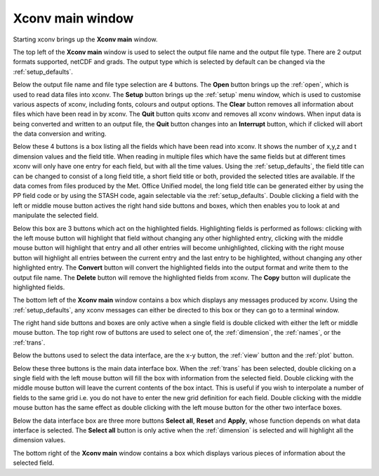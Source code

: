 .. _main:

Xconv main window 
=================

Starting xconv brings up the **Xconv main** window.

.. image:: images/xconv_1.93_main.png
   :alt: Xconv main window

The top left of the **Xconv main** window is used to select the output
file name and the output file type. There are 2 output formats 
supported, netCDF and grads. The output type which is selected by default
can be changed via the :ref:`setup_defaults`.

Below the output file name and file type selection are 4 buttons. The 
**Open** button brings up the :ref:`open`, which is used to read data files 
into xconv. The **Setup** button brings up the :ref:`setup` menu window, which 
is used to customise various aspects of xconv, including fonts, colours and
output options. The **Clear** button removes all information about files
which have been read in by xconv. The **Quit** button quits xconv and 
removes all xconv windows. When input data is being converted and written to 
an output file, the **Quit** button changes into an **Interrupt** button,
which if clicked will abort the data conversion and writing.

Below these 4 buttons is a box listing all the fields which have been read into
xconv. It shows the number of x,y,z and t dimension values and the field title.
When reading in multiple files which have the same fields but at different 
times xconv will only have one entry for each field, but with all the time
values. Using the :ref:`setup_defaults`, the field
title can can be changed to consist of a long field title, a short field title
or both, provided the selected titles are available. If the data comes from
files produced by the Met. Office Unified model, the long field title can be 
generated either by using the PP field code or by using the STASH code, again
selectable via the :ref:`setup_defaults`.
Double clicking a field with the left or middle mouse button actives the 
right hand side buttons and boxes, which then enables you to look at and 
manipulate the selected field. 

Below this box are 3 buttons which act on the highlighted fields.
Highlighting fields is performed as follows: clicking with the left mouse 
button will highlight that field without changing any other highlighted entry, 
clicking with the middle mouse button will highlight that entry and all other 
entries will become unhighlighted, clicking with the right mouse button will 
highlight all entries between the current entry and the last entry to be 
highlighted, without changing any other highlighted entry.
The **Convert** button will convert the highlighted fields into the output
format and write them to the output file name. The **Delete** button will
remove the highlighted fields from xconv. The **Copy** button will duplicate
the highlighted fields.

The bottom left of the **Xconv main** window contains a box which displays
any messages produced by xconv. Using the :ref:`setup_defaults`, any xconv 
messages can either be directed to this box or they can go to a terminal window.

The right hand side buttons and boxes are only active when a single field
is double clicked with either the left or middle mouse button. The top right 
row of buttons are used to select one of, 
the :ref:`dimension`, the :ref:`names`, or the :ref:`trans`.

Below the buttons used to select the data interface, 
are the x-y button, the :ref:`view` button and the :ref:`plot` button.

Below these three buttons is the main data interface box. When the :ref:`trans`
has been selected, double clicking on a single field with the left mouse button
will fill the box with information from the selected field. Double clicking
with the middle mouse button will leave the current contents of the box intact.
This is useful if you wish to interpolate a number of fields to the same
grid i.e. you do not have to enter the new grid definition for each field.
Double clicking with the middle mouse button has the same effect as double 
clicking with the left mouse button for the other two interface boxes.

Below the data interface box are three more buttons **Select all**, **Reset** and 
**Apply**, whose function depends on what data interface is selected. 
The **Select all** button is only active when the :ref:`dimension` is selected
and will highlight all the dimension values.

The bottom right of the **Xconv main** window contains a box which displays
various pieces of information about the selected field.





